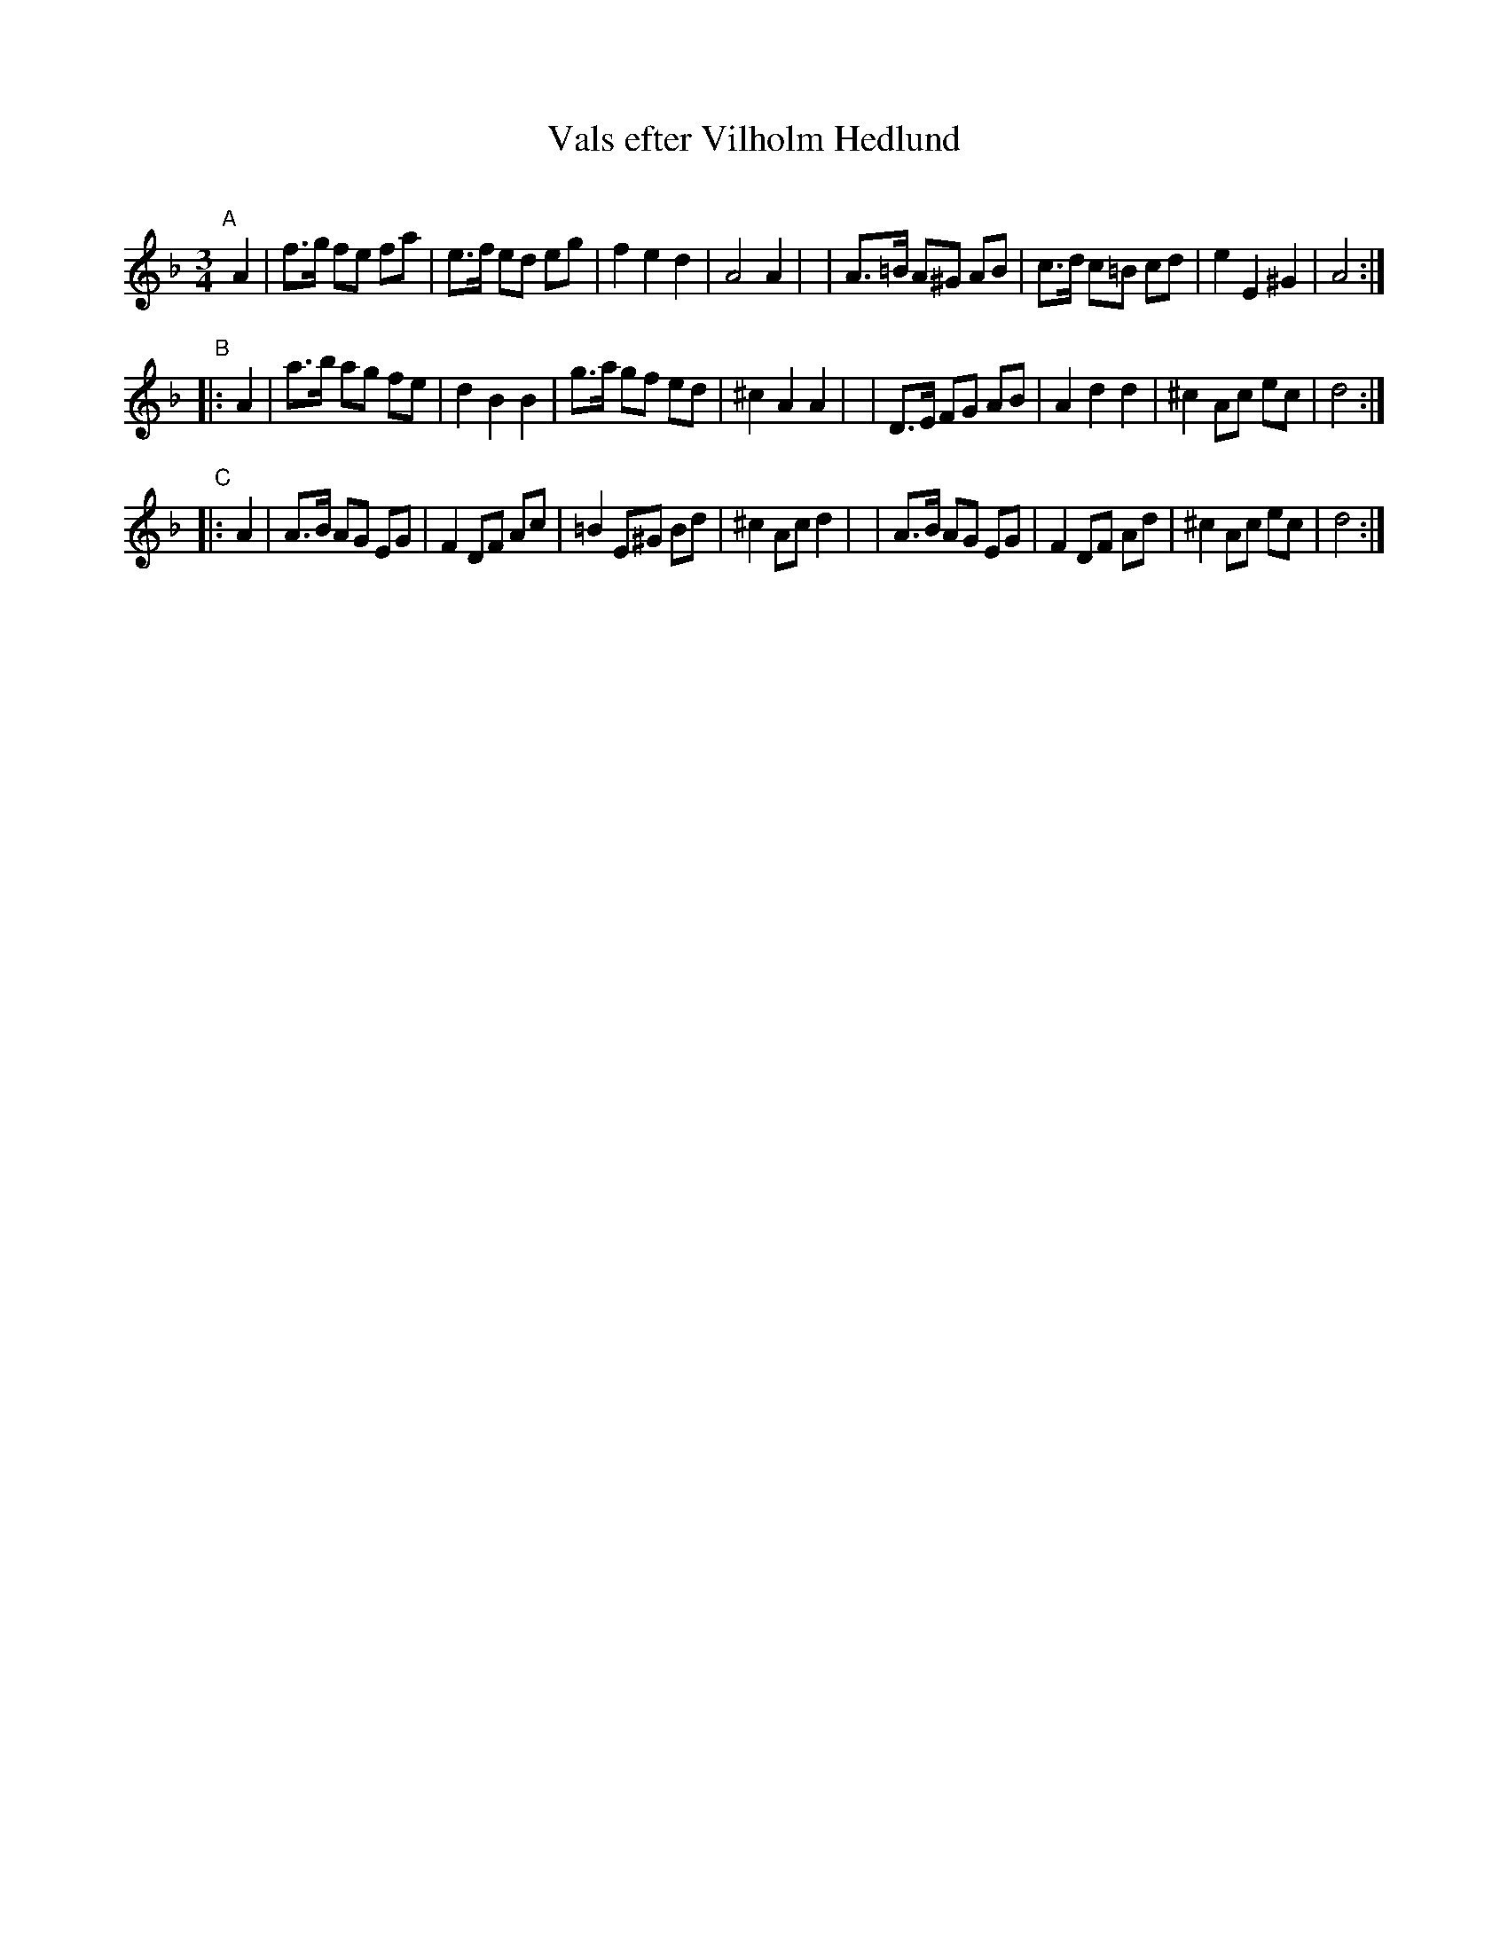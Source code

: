 X: 1
T: Vals efter Vilholm Hedlund
C:
R: waltz
S: https://app.box.com/s/u6iiren0igvsukrhdducy7orq72jayq8/file/904572384455 (Bruce Sagan) 2022-07-17
Z: 2022 John Chambers <jc:trillian.mit.edu>
M: 3/4
L: 1/8
K: Dm
"^A"[|]A2 \
| f>g fe fa | e>f ed eg | f2 e2 d2 | A4 A2 |\
| A>=B A^G AB | c>d c=B cd | e2 E2 ^G2 | A4 :|
"^B"|: A2 \
| a>b ag fe | d2 B2 B2 | g>a gf ed | ^c2 A2 A2 |\
| D>E FG AB | A2 d2 d2 | ^c2 Ac ec | d4 :|
"^C"|: A2 \
| A>B AG EG | F2 DF Ac | =B2 E^G Bd | ^c2 Ac d2 |\
| A>B AG EG | F2 DF Ad | ^c2 Ac ec | d4 :|
